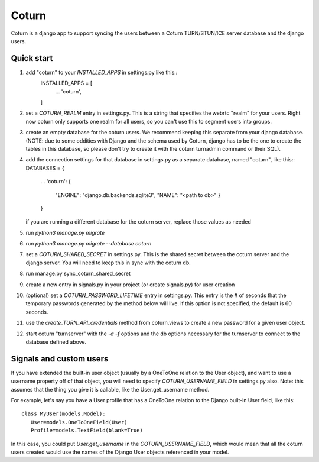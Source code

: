 ======
Coturn
======

Coturn is a django app to support syncing the users between a Coturn TURN/STUN/ICE server database and the django
users.

Quick start
-----------
1. add "coturn" to your `INSTALLED_APPS` in settings.py like this::
    INSTALLED_APPS = [
        ...
        'coturn',
    ]

2. set a `COTURN_REALM` entry in settings.py. This is a string that specifies the webrtc "realm" for your users. Right
   now coturn only supports one realm for all users, so you can't use this to segment users into groups.

3. create an empty database for the coturn users. We recommend keeping this separate from your django database.
   (NOTE: due to some oddities with Django and the schema used by Coturn, django has to be the one to create the tables
   in this database, so please don't try to create it with the coturn turnadmin command or their SQL).

4. add the connection settings for that database in settings.py as a separate database, named "coturn", like this::
   DATABASES = {
       ...
       'coturn': {
           "ENGINE": "django.db.backends.sqlite3",
           "NAME": "<path to db>"
           }
       }
   if you are running a different database for the coturn server, replace those values as needed

5. run `python3 manage.py migrate`

6. run `python3 manage.py migrate --database coturn`

7. set a `COTURN_SHARED_SECRET` in settings.py. This is the shared secret between the coturn server and the django
   server. You will need to keep this in sync with the coturn db.

8. run manage.py sync_coturn_shared_secret

9. create a new entry in signals.py in your project (or create signals.py) for user creation

10. (optional) set a `COTURN_PASSWORD_LIFETIME` entry in settings.py. This entry is the # of seconds that the
    temporary passwords generated by the method below will live. if this option is not specified, the default is
    60 seconds.

11. use the `create_TURN_API_credentials` method from coturn.views to create a new password for a given user object.

12. start coturn "turnserver" with the `-a -f` options and the db options necessary for the turnserver to connect
    to the database defined above.

Signals and custom users
------------------------

If you have extended the built-in user object (usually by a OneToOne relation to the User object), and want to use a
username property off of that object, you will need to specify `COTURN_USERNAME_FIELD` in settings.py also. Note:
this assumes that the thing you give it is callable, like the User.get_username method.

For example, let's say you have a User profile that has a OneToOne relation to the Django built-in User field, like
this::
    class MyUser(models.Model):
       User=models.OneToOneField(User)
       Profile=models.TextField(blank=True)

In this case, you could put `User.get_username` in the `COTURN_USERNAME_FIELD`, which would mean that all the
coturn users created would use the names of the Django User objects referenced in your model.